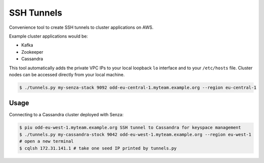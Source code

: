 ===========
SSH Tunnels
===========

Convenience tool to create SSH tunnels to cluster applications on AWS.

Example cluster applications would be:

* Kafka
* Zookeeper
* Cassandra

This tool automatically adds the private VPC IPs to your local loopback ``lo`` interface
and to your ``/etc/hosts`` file.
Cluster nodes can be accessed directly from your local machine.

.. code-block:: bash

    $ ./tunnels.py my-senza-stack 9092 odd-eu-central-1.myteam.example.org --region eu-central-1

Usage
=====

Connecting to a Cassandra cluster deployed with Senza:

.. code-block:: bash

    $ piu odd-eu-west-1.myteam.example.org SSH tunnel to Cassandra for keyspace management
    $ ./tunnels.py my-cassandra-stock 9042 odd-eu-west-1.myteam.example.org --region eu-west-1
    # open a new terminal
    $ cqlsh 172.31.141.1 # take one seed IP printed by tunnels.py
